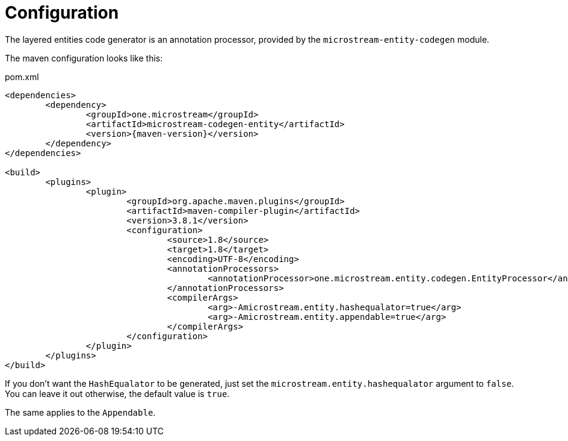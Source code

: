 = Configuration

The layered entities code generator is an annotation processor, provided by the `microstream-entity-codegen` module.

The maven configuration looks like this:

[source, xml, title="pom.xml", subs=attributes+]
----
<dependencies>
	<dependency>
		<groupId>one.microstream</groupId>
		<artifactId>microstream-codegen-entity</artifactId>
		<version>{maven-version}</version>
	</dependency>
</dependencies>

<build>
	<plugins>
		<plugin>
			<groupId>org.apache.maven.plugins</groupId>
			<artifactId>maven-compiler-plugin</artifactId>
			<version>3.8.1</version>
			<configuration>
				<source>1.8</source>
				<target>1.8</target>
				<encoding>UTF-8</encoding>
				<annotationProcessors>
					<annotationProcessor>one.microstream.entity.codegen.EntityProcessor</annotationProcessor>
				</annotationProcessors>
				<compilerArgs>
					<arg>-Amicrostream.entity.hashequalator=true</arg>
					<arg>-Amicrostream.entity.appendable=true</arg>
				</compilerArgs>
			</configuration>
		</plugin>
	</plugins>
</build>
----

If you don't want the `HashEqualator` to be generated, just set the `microstream.entity.hashequalator` argument to `false`.
You can leave it out otherwise, the default value is `true`.

The same applies to the `Appendable`.

